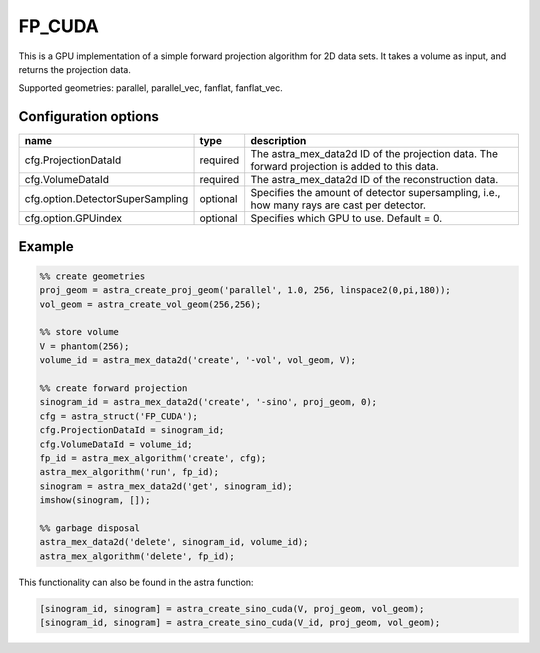 FP_CUDA
=======

This is a GPU implementation of a simple forward projection algorithm for 2D data sets. It takes a volume as input, and returns the projection data.

Supported geometries: parallel, parallel_vec, fanflat, fanflat_vec.

Configuration options
---------------------
================================	========	==================================
name 					type 		description
================================	========	==================================
cfg.ProjectionDataId 			required 	The astra_mex_data2d ID of the projection data. The forward projection is added to this data.
cfg.VolumeDataId 			required 	The astra_mex_data2d ID of the reconstruction data.
cfg.option.DetectorSuperSampling 	optional 	Specifies the amount of detector supersampling, i.e., how many rays are cast per detector.
cfg.option.GPUindex 			optional 	Specifies which GPU to use. Default = 0.
================================	========	==================================

Example
-------

.. code-block:: matlab

	%% create geometries
	proj_geom = astra_create_proj_geom('parallel', 1.0, 256, linspace2(0,pi,180));
	vol_geom = astra_create_vol_geom(256,256);

	%% store volume
	V = phantom(256);
	volume_id = astra_mex_data2d('create', '-vol', vol_geom, V);

	%% create forward projection
	sinogram_id = astra_mex_data2d('create', '-sino', proj_geom, 0);
	cfg = astra_struct('FP_CUDA');
	cfg.ProjectionDataId = sinogram_id;
	cfg.VolumeDataId = volume_id;
	fp_id = astra_mex_algorithm('create', cfg);
	astra_mex_algorithm('run', fp_id);
	sinogram = astra_mex_data2d('get', sinogram_id);
	imshow(sinogram, []);

	%% garbage disposal
	astra_mex_data2d('delete', sinogram_id, volume_id);
	astra_mex_algorithm('delete', fp_id);

This functionality can also be found in the astra function:

.. code-block:: matlab

  [sinogram_id, sinogram] = astra_create_sino_cuda(V, proj_geom, vol_geom);
  [sinogram_id, sinogram] = astra_create_sino_cuda(V_id, proj_geom, vol_geom);
